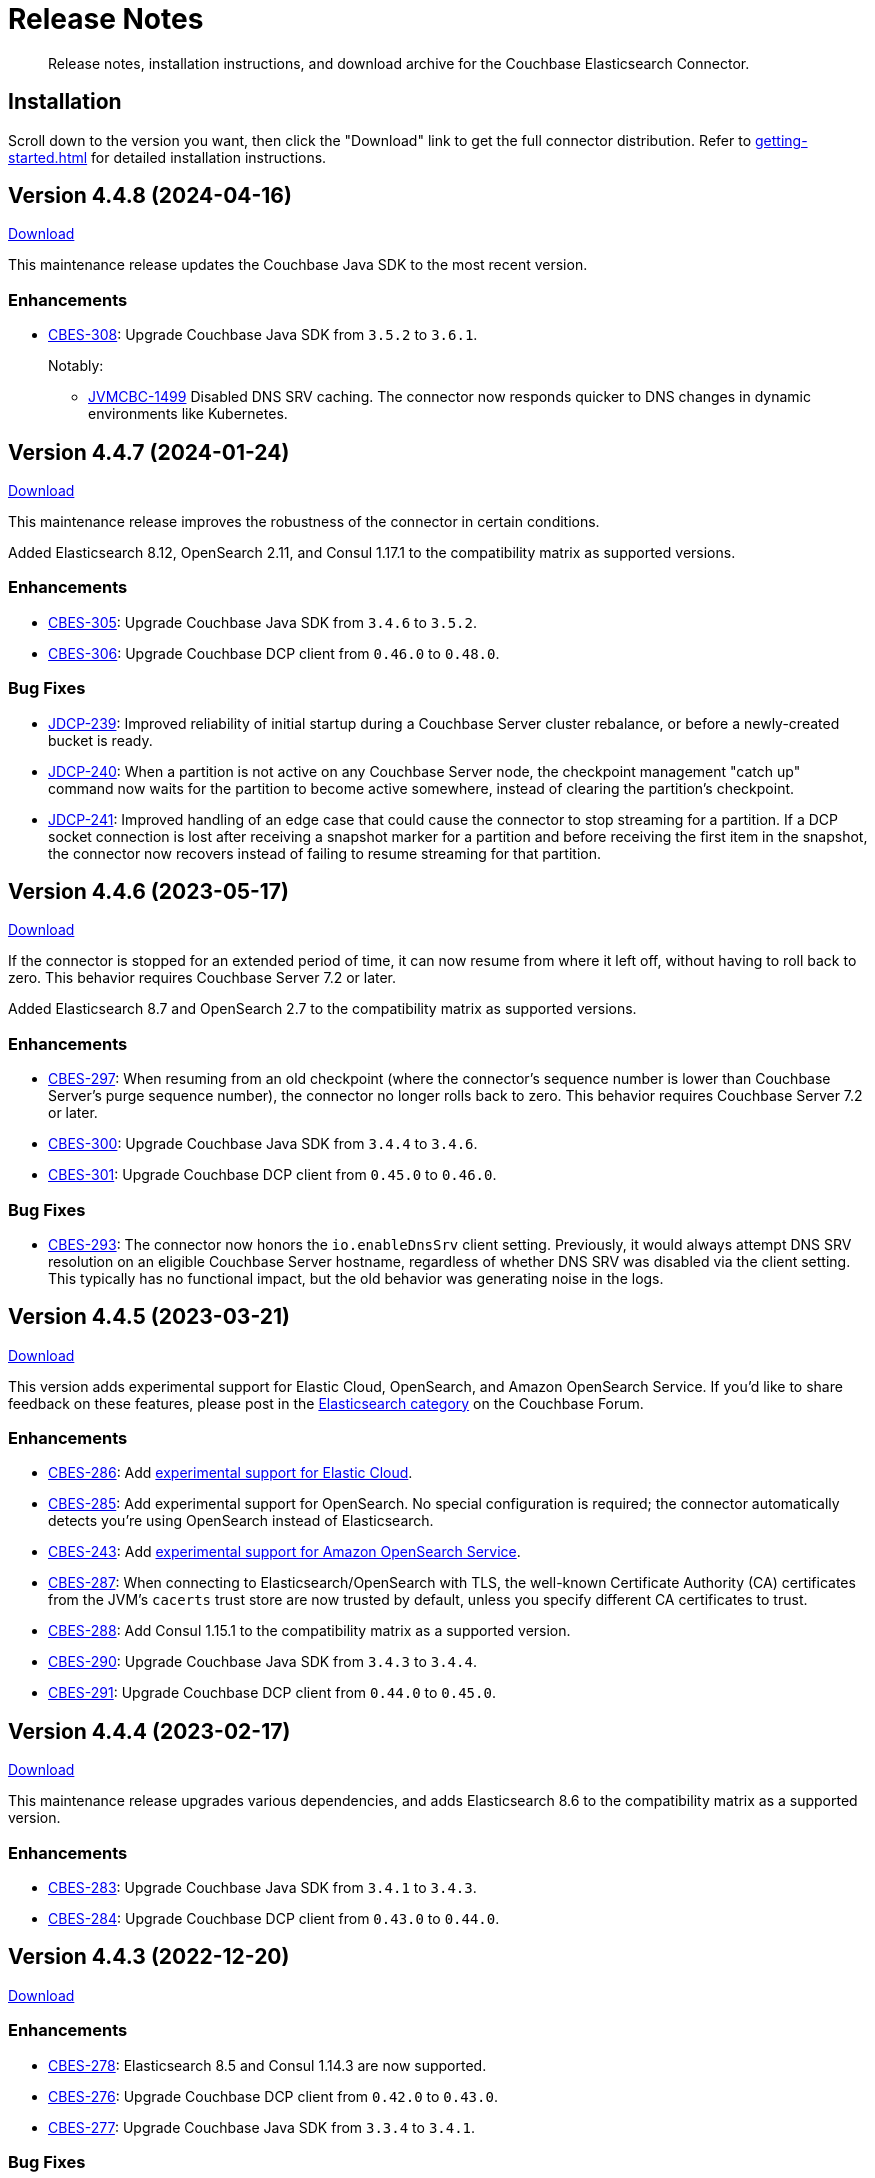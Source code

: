 = Release Notes

[abstract]
Release notes, installation instructions, and download archive for the Couchbase Elasticsearch Connector.

== Installation

Scroll down to the version you want, then click the "Download" link to get the full connector distribution.
Refer to xref:getting-started.adoc[] for detailed installation instructions.

[[v4.4.8]]
== Version 4.4.8 (2024-04-16)

https://packages.couchbase.com/clients/connectors/elasticsearch/4.4.8/couchbase-elasticsearch-connector-4.4.8.zip[Download]

This maintenance release updates the Couchbase Java SDK to the most recent version.

=== Enhancements

* https://issues.couchbase.com/browse/CBES-308[CBES-308]:
Upgrade Couchbase Java SDK from `3.5.2` to `3.6.1`.
+
Notably:

** https://issues.couchbase.com/browse/JVMCBC-1499[JVMCBC-1499]
Disabled DNS SRV caching.
The connector now responds quicker to DNS changes in dynamic environments like Kubernetes.

[[v4.4.7]]
== Version 4.4.7 (2024-01-24)

https://packages.couchbase.com/clients/connectors/elasticsearch/4.4.7/couchbase-elasticsearch-connector-4.4.7.zip[Download]

This maintenance release improves the robustness of the connector in certain conditions.

Added Elasticsearch 8.12, OpenSearch 2.11, and Consul 1.17.1 to the compatibility matrix as supported versions.

=== Enhancements

* https://issues.couchbase.com/browse/CBES-305[CBES-305]:
Upgrade Couchbase Java SDK from `3.4.6` to `3.5.2`.

* https://issues.couchbase.com/browse/CBES-306[CBES-306]:
Upgrade Couchbase DCP client from `0.46.0` to `0.48.0`.

=== Bug Fixes

* https://issues.couchbase.com/browse/JDCP-239[JDCP-239]:
Improved reliability of initial startup during a Couchbase Server cluster rebalance, or before a newly-created bucket is ready.

* https://issues.couchbase.com/browse/JDCP-240[JDCP-240]:
When a partition is not active on any Couchbase Server node, the checkpoint management "catch up" command now waits for the partition to become active somewhere, instead of clearing the partition's checkpoint.

* https://issues.couchbase.com/browse/JDCP-241[JDCP-241]:
Improved handling of an edge case that could cause the connector to stop streaming for a partition.
If a DCP socket connection is lost after receiving a snapshot marker for a partition and before receiving the first item in the snapshot, the connector now recovers instead of failing to resume streaming for that partition.

[[v4.4.6]]
== Version 4.4.6 (2023-05-17)

https://packages.couchbase.com/clients/connectors/elasticsearch/4.4.6/couchbase-elasticsearch-connector-4.4.6.zip[Download]

If the connector is stopped for an extended period of time, it can now resume from where it left off, without having to roll back to zero.
This behavior requires Couchbase Server 7.2 or later.

Added Elasticsearch 8.7 and OpenSearch 2.7 to the compatibility matrix as supported versions.

=== Enhancements

* https://issues.couchbase.com/browse/CBES-297[CBES-297]:
When resuming from an old checkpoint (where the connector's sequence number is lower than Couchbase Server's purge sequence number), the connector no longer rolls back to zero.
This behavior requires Couchbase Server 7.2 or later.

* https://issues.couchbase.com/browse/CBES-300[CBES-300]:
Upgrade Couchbase Java SDK from `3.4.4` to `3.4.6`.

* https://issues.couchbase.com/browse/CBES-301[CBES-301]:
Upgrade Couchbase DCP client from `0.45.0` to `0.46.0`.

=== Bug Fixes

* https://issues.couchbase.com/browse/CBES-293[CBES-293]:
The connector now honors the `io.enableDnsSrv` client setting.
Previously, it would always attempt DNS SRV resolution on an eligible Couchbase Server hostname, regardless of whether DNS SRV was disabled via the client setting.
This typically has no functional impact, but the old behavior was generating noise in the logs.

[[v4.4.5]]
== Version 4.4.5 (2023-03-21)

https://packages.couchbase.com/clients/connectors/elasticsearch/4.4.5/couchbase-elasticsearch-connector-4.4.5.zip[Download]

This version adds experimental support for Elastic Cloud, OpenSearch, and Amazon OpenSearch Service.
If you'd like to share feedback on these features, please post in the https://forums.couchbase.com/c/elasticsearch-connector/36[Elasticsearch category] on the Couchbase Forum.

=== Enhancements

* https://issues.couchbase.com/browse/CBES-286[CBES-286]:
Add xref:configuration.adoc#elastic-cloud[experimental support for Elastic Cloud].

* https://issues.couchbase.com/browse/CBES-285[CBES-285]:
Add experimental support for OpenSearch.
No special configuration is required; the connector automatically detects you're using OpenSearch instead of Elasticsearch.

* https://issues.couchbase.com/browse/CBES-243[CBES-243]:
Add xref:configuration.adoc#amazon-opensearch-service[experimental support for Amazon OpenSearch Service].

* https://issues.couchbase.com/browse/CBES-287[CBES-287]:
When connecting to Elasticsearch/OpenSearch with TLS, the well-known Certificate Authority (CA) certificates from the JVM's `cacerts` trust store are now trusted by default, unless you specify different CA certificates to trust.

* https://issues.couchbase.com/browse/CBES-288[CBES-288]:
Add Consul 1.15.1 to the compatibility matrix as a supported version.

* https://issues.couchbase.com/browse/CBES-290[CBES-290]:
Upgrade Couchbase Java SDK from `3.4.3` to `3.4.4`.

* https://issues.couchbase.com/browse/CBES-291[CBES-291]:
Upgrade Couchbase DCP client from `0.44.0` to `0.45.0`.

[[v4.4.4]]
== Version 4.4.4 (2023-02-17)

https://packages.couchbase.com/clients/connectors/elasticsearch/4.4.4/couchbase-elasticsearch-connector-4.4.4.zip[Download]

This maintenance release upgrades various dependencies, and adds Elasticsearch 8.6 to the compatibility matrix as a supported version.

=== Enhancements

* https://issues.couchbase.com/browse/CBES-283[CBES-283]:
Upgrade Couchbase Java SDK from `3.4.1` to `3.4.3`.

* https://issues.couchbase.com/browse/CBES-284[CBES-284]:
Upgrade Couchbase DCP client from `0.43.0` to `0.44.0`.

[[v4.4.3]]
== Version 4.4.3 (2022-12-20)

https://packages.couchbase.com/clients/connectors/elasticsearch/4.4.3/couchbase-elasticsearch-connector-4.4.3.zip[Download]

=== Enhancements

* https://issues.couchbase.com/browse/CBES-278[CBES-278]:
Elasticsearch 8.5 and Consul 1.14.3 are now supported.

* https://issues.couchbase.com/browse/CBES-276[CBES-276]:
Upgrade Couchbase DCP client from `0.42.0` to `0.43.0`.

* https://issues.couchbase.com/browse/CBES-277[CBES-277]:
Upgrade Couchbase Java SDK from `3.3.4` to `3.4.1`.

=== Bug Fixes

* https://issues.couchbase.com/browse/CBES-281[CBES-281]:
A regression in version `4.4.0` caused the connector to omit null-valued document fields when writing to Elasticsearch.
Null-valued fields are now replicated correctly again.

* https://issues.couchbase.com/browse/JDCP-232[JDCP-232]:
Fixed a race condition that sometimes caused the connector to fail on startup with the message:
`java.lang.IllegalStateException: Tried to add duplicate channel`.

[[v4.4.2]]
== Version 4.4.2 (2022-10-21)

https://packages.couchbase.com/clients/connectors/elasticsearch/4.4.2/couchbase-elasticsearch-connector-4.4.2.zip[Download]

You can now authenticate with Couchbase as an LDAP user, as long as secure connections are enabled.

=== Enhancements

* https://issues.couchbase.com/browse/JDCP-224[JDCP-224]:
Use SASL mechanism `PLAIN` when authenticating with Couchbase on a secure connection.
`PLAIN` is the fastest mechanism, and the only one that works with LDAP users.

* https://issues.couchbase.com/browse/JDCP-217[JDCP-217]:
Support Couchbase clusters that advertise only TLS ports.

* https://issues.couchbase.com/browse/CBES-267[CBES-267]:
Include date and time zone in log message timestamps.

* https://issues.couchbase.com/browse/CBES-268[CBES-268]:
Increase the DCP connection handshake timeout from 3 seconds to 12 seconds, allowing more time to connect to a remote/overloaded cluster.

* https://issues.couchbase.com/browse/CBES-275[CBES-275]:
Upgrade Couchbase DCP client from `0.41.0` to `0.42.0`.

* Upgraded `commons-text` from `1.9` to `1.10.0`.
Please see https://www.couchbase.com/blog/security-vulnerability-text4shell/[our official response to CVE-2022-42889 (also known as Text4Shell)].
In brief, no version of the Elasticsearch connector is vulnerable.

[[v4.4.1]]
== Version 4.4.1 (2022-09-20)

https://packages.couchbase.com/clients/connectors/elasticsearch/4.4.1/couchbase-elasticsearch-connector-4.4.1.zip[Download]

Adds support for recent versions of HashiCorp Consul, and improves the lifecycle of the connector's Consul service definitions.

Elasticsearch 8.4 joins the list of supported versions.

=== Behavioral Changes

* https://issues.couchbase.com/browse/CBES-240[CBES-240]:
*Autonomous Operations Mode* When the connector shuts down gracefully in response to an interrupt signal, it now deregisters its Consul service definition before exiting.
For ungraceful shutdowns, Consul automatically deregisters a service definition that remains in "critical" state for 7 days.
+
TIP: You can customize these behaviors in the connector's Consul-specific configuration, specified with the command-line option:
+
[source,shell]
----
--consul <path/to/consul.toml>
----

=== Enhancements

* https://issues.couchbase.com/browse/CBES-237[CBES-237]:
*Autonomous Operations Mode* HashiCorp Consul 1.13, 1.12, and 1.11 are now supported.

* https://issues.couchbase.com/browse/CBES-144[CBES-144]:
*Autonomous Operations Mode* The connector now recovers from transient Consul errors that sometimes occur during leader election.
When Consul returns HTTP status code 500 or 503, the connector now retries the request instead of immediately terminating.

* https://issues.couchbase.com/browse/CBES-262[CBES-262]:
Elasticsearch 8.4 is now supported.

* https://issues.couchbase.com/browse/CBES-256[CBES-256]:
OpenJDK 17 is now supported, and is used by the Docker image.
The Dockerfile now refers to the base image by a stable minor version tag (instead of a specific patch version), which should make it easier for us to update the connector image when the base image receives security updates.

* https://issues.couchbase.com/browse/CBES-263[CBES-263]:
Upgraded Couchbase Java SDK from `3.3.2` to `3.3.4`.

* https://issues.couchbase.com/browse/CBES-266[CBES-266]:
Upgraded Couchbase DCP client from `0.40.0` to `0.41.0`.

[[v4.4.0]]
== Version 4.4.0 (2022-08-01)

https://packages.couchbase.com/clients/connectors/elasticsearch/4.4.0/couchbase-elasticsearch-connector-4.4.0.zip[Download]

The connector now supports Elasticsearch 8, and it's easier to configure the trusted Certificate Authority (CA) certificates.

=== Breaking Changes

* The minimum required version of Elasticsearch is now `7.14.0`.

* OpenSearch and Amazon OpenSearch Service are not supported.
If you're using a previous version of the connector with OpenSearch, please remain on that version for now.
We're investigating restoring support in a future version.
*UPDATE*: <<v4.4.5>> restores support for OpenSearch and Amazon OpenSearch Service as an experimental feature.

=== Enhancements

* https://issues.couchbase.com/browse/CBES-254[CBES-254]:
Added support for Elasticsearch 8.

* https://issues.couchbase.com/browse/CBES-258[CBES-258]:
When using secure connections, the connector can now read the Couchbase and Elasticsearch CA certificates from separate PEM files instead of a single Java keystore.
The `[couchbase]` and `[elasticsearch]` config sections each have a new `pathToCaCertificate` property that points to the respective PEM file.

* https://issues.couchbase.com/browse/CBES-257[CBES-257]:
When connecting to Couchbase Capella, it's no longer necessary to configure the CA certificate.
Just make sure not to configure the deprecated `[truststore]` config section, and make sure to leave the `pathToCaCertificate` property in the `[couchbase]` config section blank.

* https://issues.couchbase.com/browse/CBES-259[CBES-259]:
Upgraded Couchbase Java SDK from `3.3.1` to `3.3.2`.

=== Deprecations

* The `[truststore]` config section is deprecated, and will be removed in a future version.
Instead, please use the new `pathToCaCertificate` config properties added by https://issues.couchbase.com/browse/CBES-258[CBES-258].

* The `typeName` property in the `[elasticsearch.typeDefaults]`, `\[[elasticsearch.type]]`, and `[elasticsearch.rejectionLog]` config sections is deprecated, and will be removed in a future version.
Specifying this property has no effect, since the concept of document types was removed in Elasticsearch 7.

[[v4.3.9]]
== Version 4.3.9 (2022-12-20)

https://packages.couchbase.com/clients/connectors/elasticsearch/4.3.9/couchbase-elasticsearch-connector-4.3.9.zip[Download]

This release bumps various dependency versions.
There are no new features or bug fixes.

=== Enhancements

* https://issues.couchbase.com/browse/CBES-279[CBES-279]:
Upgrade the Docker base image to the latest version of `ubi8/openjdk-11-runtime`.
The Dockerfile now uses a floating tag for the base image.
This makes it easier to refresh the connector image when the base image is updated.

* Upgraded `commons-text` from `1.9` to `1.10.0`.
Please see https://www.couchbase.com/blog/security-vulnerability-text4shell/[our official response to CVE-2022-42889 (also known as Text4Shell)].
In brief, no version of the Elasticsearch connector is vulnerable.

[[v4.3.8]]
== Version 4.3.8 (2022-06-21)

https://packages.couchbase.com/clients/connectors/elasticsearch/4.3.8/couchbase-elasticsearch-connector-4.3.8.zip[Download]

This release bumps various dependency versions.
There are no new features or bug fixes.

=== Enhancements

* https://issues.couchbase.com/browse/CBES-255[CBES-255]:
Upgrade Couchbase Java SDK from 3.3.0 to 3.3.1.

* https://issues.couchbase.com/browse/CBES-253[CBES-253]:
Upgrade the Docker base image to the latest version of `ubi8/openjdk-11-runtime`.


[[v4.3.7]]
== Version 4.3.7 (2022-05-17)

https://packages.couchbase.com/clients/connectors/elasticsearch/4.3.7/couchbase-elasticsearch-connector-4.3.7.zip[Download]

This release bumps various dependency versions.
There are no new features or bug fixes.

=== Enhancements

* https://issues.couchbase.com/browse/CBES-249[CBES-249]:
Upgrade Couchbase Java SDK from 3.2.6 to 3.3.0.

* https://issues.couchbase.com/browse/CBES-252[CBES-252]:
Upgrade `ubi8/openjdk-11-runtime` base image from 1.11-2.1648459559 to 1.12-1.1651233103.

[[v4.3.6]]
== Version 4.3.6 (2022-04-19)

https://packages.couchbase.com/clients/connectors/elasticsearch/4.3.6/couchbase-elasticsearch-connector-4.3.6.zip[Download]

This release adds a new `/info` HTTP endpoint that displays information about the connector.

=== Enhancements

* https://issues.couchbase.com/browse/CBES-247[CBES-247]:
The new `/info` HTTP endpoint reports the connector version and membership in a machine-readable format.

* https://issues.couchbase.com/browse/CBES-248[CBES-248]:
Upgrade Couchbase Java SDK from 3.2.4 to 3.2.6.

[[v4.3.5]]
== Version 4.3.5 (2022-01-18)

https://packages.couchbase.com/clients/connectors/elasticsearch/4.3.5/couchbase-elasticsearch-connector-4.3.5.zip[Download]

This is a maintenance released focused on upgrading dependencies to the latest versions.

=== Enhancements

* https://issues.couchbase.com/browse/CBES-238[CBES-238]:
Resolved an incompatibility with Consul 1.10.

* https://issues.couchbase.com/browse/CBES-241[CBES-241]:
Upgraded Log4j from 2.17.0 to 2.17.1.

NOTE: *Regarding CVE-2021-44832:* The connector’s out-of-the-box logging configuration does not use Log4j’s JDBC appender.
You may still wish to upgrade to avoid false positives from vulnerability scanners.

* https://issues.couchbase.com/browse/CBES-245[CBES-245]:
Upgraded Couchbase DCP client from 0.38.0 to 0.39.0:

** https://issues.couchbase.com/browse/JDCP-210[JDCP-210]
Authentication no longer fails when credentials have non-ASCII characters and the system default encoding is not UTF-8.

* https://issues.couchbase.com/browse/CBES-242[CBES-242]:
Upgraded other dependencies to the latest versions.

[[v4.2.15]]
== Version 4.2.15 (2022-01-18)

https://packages.couchbase.com/clients/connectors/elasticsearch/4.2.15/couchbase-elasticsearch-connector-4.2.15.zip[Download]

This release upgrades Log4j again (sigh).

NOTE: *Regarding CVE-2021-44832:* The connector's out-of-the-box logging configuration does not use Log4j's JDBC appender.
You may still wish to upgrade to avoid false positives from vulnerability scanners.

=== Enhancements

* https://issues.couchbase.com/browse/CBES-241[CBES-241]:
Upgrade Log4j from 2.17.0 to 2.17.1.

[[v4.3.4]]
== Version 4.3.4 (2021-12-21)

https://packages.couchbase.com/clients/connectors/elasticsearch/4.3.4/couchbase-elasticsearch-connector-4.3.4.zip[Download]

This release makes it easier to xref:kubernetes.adoc[deploy the connector in Kubernetes], and upgrades Log4j from 2.15.0 to 2.17.0.

=== Enhancements

* https://issues.couchbase.com/browse/CBES-232[CBES-232]:
Upgraded Log4j from 2.15.0 to 2.17.0.
This prevents vulnerability scanners from flagging Log4j 2.15.0 as a potential security risk.

NOTE: All versions of the connector are immune to CVE-2021-45046 and CVE-2021-45105 because the connector does not use the Thread Context Map / Mapped Diagnostic Context (MDC) feature of Log4j.

* https://issues.couchbase.com/browse/CBES-200[CBES-200]:
Added basic Kubernetes integration.
See the new documentation page, xref:kubernetes.adoc[].

* https://issues.couchbase.com/browse/CBES-226[CBES-226]:
Added a LICENSE file to the distribution archive (Apache License Version 2.0, same as before).

* https://issues.couchbase.com/browse/CBES-234[CBES-234]:
Upgraded DCP client from 0.37.0 to 0.38.0 for better error messages if the Couchbase user does not have the required permissions.

* https://issues.couchbase.com/browse/CBES-235[CBES-235]:
Upgraded Couchbase Java client from 3.2.0 to 3.2.4 to pick up the latest dependency versions.


[[v4.2.14]]
== Version 4.2.14 (2021-12-21)

https://packages.couchbase.com/clients/connectors/elasticsearch/4.2.14/couchbase-elasticsearch-connector-4.2.14.zip[Download]

This release upgrades Log4j from 2.15.0 to 2.17.0.

=== Enhancements

* https://issues.couchbase.com/browse/CBES-232[CBES-232]:
Upgraded Log4j from 2.15.0 to 2.17.0.
This prevents vulnerability scanners from flagging Log4j 2.15.0 as a potential security risk.

NOTE: All versions of the connector are immune to CVE-2021-45046 and CVE-2021-45105 because the connector does not use the Thread Context Map / Mapped Diagnostic Context (MDC) feature of Log4j.

[[v4.3.3]]
== Version 4.3.3 (2021-12-10)

https://packages.couchbase.com/clients/connectors/elasticsearch/4.3.3/couchbase-elasticsearch-connector-4.3.3.zip[Download]

This release fixes a high severity vulnerability related to Log4j 2.
All users should upgrade the connector to 4.3.3 (or 4.2.13) as soon as possible.

=== Bug Fixes

* https://issues.couchbase.com/browse/CBES-230[CBES-230]:
Upgrade Log4j 2 from 2.14.1 to 2.15.0 to address CVE-2021-44228.

[[v4.2.13]]
== Version 4.2.13 (2021-12-10)

https://packages.couchbase.com/clients/connectors/elasticsearch/4.2.13/couchbase-elasticsearch-connector-4.2.13.zip[Download]

This release fixes a high severity vulnerability related to Log4j 2.
All users should upgrade the connector to 4.2.13 (or 4.3.3 and later) as soon as possible.

=== Bug Fixes

* https://issues.couchbase.com/browse/CBES-230[CBES-230]:
Upgrade Log4j 2 from 2.14.1 to 2.15.0 to address CVE-2021-44228.


[[v4.3.2]]
== Version 4.3.2 (2021-10-19)

https://packages.couchbase.com/clients/connectors/elasticsearch/4.3.2/couchbase-elasticsearch-connector-4.3.2.zip[Download]

This version reduces the default flow control buffer size to a more reasonable value and improves DCP diagnostics.

=== Enhancements

* https://issues.couchbase.com/browse/CBES-224[CBES-224]:
The default flow control buffer size is now 16 MB instead of 128 MB.
This makes it less likely the connector will run out of memory under heavy load with the default heap size.
The documentation now describes how the DCP https://docs.couchbase.com/elasticsearch-connector/current/configuration.html#dcp[flowControlBuffer] config property affects the connector's memory requirements.

* https://issues.couchbase.com/browse/CBES-223[CBES-223]:
Upgraded DCP client from 0.36.0 to 0.37.0.
This upgrade adds a workaround for https://issues.couchbase.com/browse/MB-48655[MB-48655] so all versions of Couchbase now correctly log DCP diagnostic messages from the connector.

* https://issues.couchbase.com/browse/CBES-222[CBES-222]:
The connector no longer logs the Couchbase Server version.
Prior to this change the log message always had a placeholder version of `9999.0.0` which was misleading.

[[v4.3.1]]
== Version 4.3.1 (2021-08-20)

https://packages.couchbase.com/clients/connectors/elasticsearch/4.3.1/couchbase-elasticsearch-connector-4.3.1.zip[Download]

This release restores compatibility with Couchbase Server 7.0.2.

If you are currently using a connector version between 4.2.2 and 4.3.0 inclusive, please upgrade to 4.3.1 or later before upgrading Couchbase Server beyond 7.0.1.

=== Enhancements

* https://issues.couchbase.com/browse/CBES-221[CBES-221]:
Upgraded the DCP client from 0.35.0 to 0.36.0 for compatibility with Couchbase Server 7.0.2.

[[v4.3.0]]
== Version 4.3.0 (2021-07-20)

https://packages.couchbase.com/clients/connectors/elasticsearch/4.3.0/couchbase-elasticsearch-connector-4.3.0.zip[Download]

This release stabilizes the configuration options for working with Couchbase 7 Scopes and Collections.
All previously "uncommitted" options are promoted to "committed" status.

=== Enhancements

* The config options for working with Couchbase 7 Scopes and Collections are now part of the "committed" API.

* All other "uncommitted" config options are promoted to "committed" status as well.

=== Breaking Changes

* https://issues.couchbase.com/browse/CBES-215[CBES-215]:
**The connector now requires Java 11 (or later).**

* https://issues.couchbase.com/browse/CBES-212[CBES-212]:
**Elasticsearch 5 is no longer supported.**
It still works (at least for now), but we're no longer testing it.
Please upgrade to a more recent version of Elasticsearch.

* The deprecated `cbes.backfill*` metrics have been removed.
As a replacement, please use the `cbes.backlog` metric which gives ongoing insight into the connector's performance.

[[v4.2.12]]
== Version 4.2.12 (2021-07-20)

https://packages.couchbase.com/clients/connectors/elasticsearch/4.2.12/couchbase-elasticsearch-connector-4.2.12.zip[Download]

This release upgrades various dependencies to the latest versions and improves how permanent indexing failures are logged.

=== Enhancements

* https://issues.couchbase.com/browse/CBES-213[CBES-213]:
When logging permanent indexing failures, the connector now sanitizes the contents of the failure message to ensure sensitive information is redacted.

* https://issues.couchbase.com/browse/CBES-209[CBES-209]:
Upgraded the Couchbase Java SDK from 3.1.3 to 3.2.0.

* https://issues.couchbase.com/browse/CBES-217[CBES-217]:
Upgraded the DCP client from 0.34.0 to 0.35.0.

* https://issues.couchbase.com/browse/CBES-211[CBES-211]:
Upgraded various dependencies to the latest versions.

[[v4.2.11]]
== Version 4.2.11 (2021-05-18)

https://packages.couchbase.com/clients/connectors/elasticsearch/4.2.11/couchbase-elasticsearch-connector-4.2.11.zip[Download]

This release makes it easier for custom tools to parse config files that have environment variable placeholders.

=== Enhancements

* https://issues.couchbase.com/browse/CBES-206[CBES-206]:
Integer and boolean config properties can now be specified as strings.
For example: `7` and `'7'` are now both valid for an integer property, and `true` and `'true'` are now both valid for a boolean property.
This lets you use environment variable placeholders for integer and boolean properties without invalidating the TOML syntax -- just enclose them in quotes, like: `'${SOME_INTEGER}'`.
The connector resolves placeholders before parsing the TOML, so it doesn't care about the invalid syntax; this change just makes it easier for other tools to parse the connector config file.

[[v4.2.10]]
== Version 4.2.10 (2021-04-20)

https://packages.couchbase.com/clients/connectors/elasticsearch/4.2.10/couchbase-elasticsearch-connector-4.2.10.zip[Download]

This release brings minor improvements to monitoring and configurability.

=== Enhancements

* https://issues.couchbase.com/browse/CBES-202[CBES-202]:
The connector now waits until it has connected to both Couchbase and Elasticsearch before starting the HTTP server for the `/metrics` endpoint.
This makes it more useful as a "readiness" probe.

* https://issues.couchbase.com/browse/CBES-204[CBES-204]:
Added a new `[couchbase.env]` xref:configuration.adoc#couchbase-env[config section] for tuning Couchbase Java SDK settings.

* https://issues.couchbase.com/browse/CBES-203[CBES-203]:
Upgraded the Couchbase Java SDK from 3.1.2 to https://docs.couchbase.com/java-sdk/3.1/project-docs/sdk-release-notes.html#version-3-1-3-2-march-2021[3.1.3].

* https://issues.couchbase.com/browse/CBES-205[CBES-205]:
Upgraded the DCP client from 0.33.0 to 0.34.0.

[[v4.2.9]]
== Version 4.2.9 (2021-03-16)

https://packages.couchbase.com/clients/connectors/elasticsearch/4.2.9/couchbase-elasticsearch-connector-4.2.9.zip[Download]

This release improves diagnostic logging and fixes an issue with scopes & collections.

=== Enhancements

* https://issues.couchbase.com/browse/CBES-192[CBES-192]:
When the new `logDocumentLifecycle` config property is set to true in the https://docs.couchbase.com/elasticsearch-connector/4.2/configuration.html#logging[logging] section, the connector writes detailed log entries as each document flows through the connector.

* https://issues.couchbase.com/browse/CBES-198[CBES-198]:
Log redaction is now configurable via the new `redactionLevel` config property in the https://docs.couchbase.com/elasticsearch-connector/4.2/configuration.html#logging[logging] section.

* https://issues.couchbase.com/browse/CBES-199[CBES-199]:
Upgraded the DCP client from 0.32.0 to 0.33.0.

=== Bug Fixes

* https://issues.couchbase.com/browse/CBES-193[CBES-193]:
If two documents in different collections had the same ID, and both were processed by the connector in the same batch, one would be incorrectly flagged as a duplicate and dropped, even if it had a different destination index.
With this fix, documents are never considered duplicates if they have different destination indexes.
_This issue only affected users experimenting with the Scopes & Collections feature._

[[v4.2.8]]
== Version 4.2.8 (2021-02-16)

https://packages.couchbase.com/clients/connectors/elasticsearch/4.2.8/couchbase-elasticsearch-connector-4.2.8.zip[Download]

This release adds uncommitted support for client certificate authentication (mTLS), adds hostname verification for secure DCP connections, and improves the stability of the connector.

=== Enhancements

* https://issues.couchbase.com/browse/CBES-183[CBES-183]:
When secure connections are enabled, it is now possible to authenticate with Couchbase and/or Elasticsearch using an X.509 certificate instead of a username & password.
See the https://docs.couchbase.com/elasticsearch-connector/current/configuration.html#client-certificates[Client Certificates documentation] for details.
(This feature is added as "uncommitted", meaning it may change without notice.)

* https://issues.couchbase.com/browse/CBES-187[CBES-187]:
Errors during an early phase of connector startup were written to the console instead of being logged.
Now these errors will appear in the log as well.

* https://issues.couchbase.com/browse/CBES-189[CBES-189]:
Upgraded the Couchbase Java SDK from 3.1.0 to 3.1.2.

* https://issues.couchbase.com/browse/CBES-188[CBES-188]:
Upgraded the DCP client from 0.31.0 to 0.32.0.

* https://issues.couchbase.com/browse/JDCP-188[JDCP-188]:
Previously, TLS hostname verification was done only for the Couchbase Java client connection; now the DCP client connection is verified as well.

=== Bug Fixes

** https://issues.couchbase.com/browse/JDCP-183[JDCP-183]:
If an invalid stream offset is detected, the connector will now fail fast instead of potentially corrupting the saved checkpoint.

** https://issues.couchbase.com/browse/JDCP-184[JDCP-184]:
Resolved an issue that could cause a flow control deadlock when streaming from a subset of a bucket's collections or scopes.

[[v4.2.7]]
== Version 4.2.7 (2021-01-19)

https://packages.couchbase.com/clients/connectors/elasticsearch/4.2.7/couchbase-elasticsearch-connector-4.2.7.zip[Download]

For those running the connector in Autonomous Operations mode, this release improves compatibility with recent Consul versions.

=== Enhancements

* https://issues.couchbase.com/browse/CBES-185[CBES-185]:
The connector no longer fails to start when using Consul version 1.8.4 and later.
The list of tested and supported Consul versions now includes Consul 1.9.1.

[[v4.2.6]]
== Version 4.2.6 (2020-12-15)

https://packages.couchbase.com/clients/connectors/elasticsearch/4.2.6/couchbase-elasticsearch-connector-4.2.6.zip[Download]

This release brings improvements to monitoring and adds an option for disabling TLS certificate hostname verification.

=== Enhancements

* https://issues.couchbase.com/browse/CBES-184[CBES-184]:
The connector now exposes Prometheus metrics at `/metrics/prometheus`.
Prometheus metrics are "Uncommitted API" and subject to change between releases without notice.
The original Dropwizard JSON metrics are still available at `/metrics`, and can now be accessed at the alternative path `/metrics/dropwizard`.

* https://issues.couchbase.com/browse/CBES-181[CBES-181]:
Added a new config property, `hostnameVerification` (default: `true`).
Couchbase TLS certificate hostname verification was silently enabled by default in version 4.2.3.
If this caused problems for your deployment, and you are unable to issue certificates matching the Couchbase server nodes, you can now disable hostname verification by setting this new config property to `false`.

* https://issues.couchbase.com/browse/CBES-182[CBES-182]:
Upgraded the Couchbase Java SDK from 3.0.9 to 3.1.0.

[[v4.2.5]]
== Version 4.2.5 (2020-11-17)

https://packages.couchbase.com/clients/connectors/elasticsearch/4.2.5/couchbase-elasticsearch-connector-4.2.5.zip[Download]

This release fixes an issue with configuring secure connections to Elasticsearch using custom ports.
It also adds a new metric for monitoring the replication backlog.

=== Enhancements

* https://issues.couchbase.com/browse/CBES-121[CBES-121]:
Added new `cbes.backlog` metric which estimates the number of Couchbase document changes yet to be processed.
This is a general indication of how well the connector is keeping up with changes in Couchbase.
Note that the count only includes changes in the Couchbase partitions handled by the connector instance reporting the metric.
Unlike `cbes.backfill`, this value is dynamic; it goes up when changes happen in Couchbase, and goes down as the changes are processed by the connector.

* https://issues.couchbase.com/browse/CBES-178[CBES-178]:
Upgraded the DCP client from 0.30.0 to 0.31.0.

=== Bug Fixes

* https://issues.couchbase.com/browse/CBES-179[CBES-179]:
Fixed an issue that prevented the connector from establishing a secure connection to Elasticsearch if a custom port was specified.

[[v4.2.4]]
== Version 4.2.4 (2020-10-20)

https://packages.couchbase.com/clients/connectors/elasticsearch/4.2.4/couchbase-elasticsearch-connector-4.2.4.zip[Download]

This release improves compatibility with Couchbase Cloud, and fixes a few minor issues.

=== Enhancements

* https://issues.couchbase.com/browse/CBES-170[CBES-170]:
Bootstrap performance is improved when specifying custom ports.

* https://issues.couchbase.com/browse/CBES-175[CBES-175]:
Upgraded the Couchbase Java SDK from 3.0.6 to 3.0.9.
The connector no longer logs spurious warnings about being unable to fetch collections manifests.

* https://issues.couchbase.com/browse/CBES-177[CBES-177]:
Upgraded the DCP client from 0.28.0 to 0.30.0.

=== Bug Fixes

* https://issues.couchbase.com/browse/CBES-173[CBES-173]:
Fixed a regression in version 4.2.3 that broke alternate address resolution.
The connector now handles DNS SRV and alternate addresses correctly, and can connect to Couchbase Cloud or other network environments that use alternate addresses.

* https://issues.couchbase.com/browse/CBES-172[CBES-172]:
Removed duplicate command line scripts from the ZIP archive.
You can now `unzip` the archive without being prompted about overwriting the duplicate files.

[[v4.2.3]]
== Version 4.2.3 (2020-07-21)

https://packages.couchbase.com/clients/connectors/elasticsearch/4.2.3/couchbase-elasticsearch-connector-4.2.3.zip[Download]

This release adds "uncommitted" support for Collections and Scopes, a new feature planned for Couchbase Server 7.0.

=== Enhancements

* https://issues.couchbase.com/browse/CBES-163[CBES-163]:
Type definitions now have a `matchOnQualifiedKey` property that lets a rule match against the qualified document name, which includes the scope and collection.
This enables type definition rules that write to an Elasticsearch index whose name matches the Couchbase collection name.

* https://issues.couchbase.com/browse/CBES-164[CBES-164]:
The `[couchbase]` config section now has optional `scope` and `collection` properties that limit the replication to a single scope or to a set of collections.

* https://issues.couchbase.com/browse/CBES-165[CBES-165]:
The `[couchbase]` config section now has optional `metadataCollection` property that controls which collection is used to store metadata like replication checkpoints.

=== Known Issues

* https://issues.couchbase.com/browse/CBES-170[CBES-170]:
If you specify a custom port for a Couchbase host, it can take a long while to connect, and the connector will log lots of warnings about being unable to connect to the KV service.

The workaround is to bootstrap using a KV port (default 11210) instead of a manager port (default 8091), and to explicitly tag the port as belonging to the KV service, like this:

[source,toml]
----
hosts = ['example.com:12345=kv']
----

[[v4.2.2]]
== Version 4.2.2 (2020-05-19)

https://packages.couchbase.com/clients/connectors/elasticsearch/4.2.2/couchbase-elasticsearch-connector-4.2.2.zip[Download]

The connector now behaves better in environments where DNS entries are highly dynamic.
Instead of caching resolved hostnames, it now resolves hostnames prior to every connection attempt.

This release also improves decompression performance, activates Netty native transports, and fixes a bug that prevented the 'couchbase.network' config setting from being honored.

The compatibility matrix is updated to add support for Elasticsearch 7.6 and 7.7.
Elasticsearch versions prior to 6.6 are dropped due to end of life, with the exception of 5.6.16.

=== Bug Fixes

* https://issues.couchbase.com/browse/CBES-155[CBES-155] Couchbase client ignores 'couchbase.network' config setting

=== Enhancements

* https://issues.couchbase.com/browse/JDCP-156[JDCP-163] Force DNS lookups on reconnect
* https://issues.couchbase.com/browse/JDCP-156[JDCP-156] Enable Netty native transports by default
* https://issues.couchbase.com/browse/JDCP-82[JDCP-82] Decompress with org.iq80.snappy instead of Netty
* https://issues.couchbase.com/browse/CBES-158[CBES-158] Upgrade Couchbase SDK from 2.7.11 to 2.7.15
* https://issues.couchbase.com/browse/CBES-154[CBES-154] Upgrade DCP client from 0.25.0 to 0.28.0
* https://issues.couchbase.com/browse/JDCP-146[JDCP-146] Upgrade Netty from 4.0.56 to 4.1.48

[[v4.2.1]]
== Version 4.2.1 (2020-01-21)

https://packages.couchbase.com/clients/connectors/elasticsearch/4.2.1/couchbase-elasticsearch-connector-4.2.1.zip[Download]

This maintenance release addresses an issue with shutdown hooks that could prevent the connector from terminating in some circumstances.

Also fixed in this release, bulk request timeouts longer than 30 seconds are now honored instead of being reduced to 30 seconds.

Metrics from the Couchbase DCP client are now included in the metrics report, along with gauges for CPU load.

=== Bug Fixes

* https://issues.couchbase.com/browse/CBES-147[CBES-147] Stuck shutdown hook can prevent/delay JVM termination
* https://issues.couchbase.com/browse/CBES-149[CBES-149] Bulk request timeout is capped at 30 seconds

=== Enhancements

* https://issues.couchbase.com/browse/CBES-143[CBES-143] Report DCP metrics
* https://issues.couchbase.com/browse/CBES-148[CBES-148] Report CPU usage metrics
* https://issues.couchbase.com/browse/CBES-150[CBES-150] Upgrade Couchbase client to 2.7.11 and DCP client to 0.25.0

[[v4.2.0]]
== Version 4.2.0 (2019-10-15)

https://packages.couchbase.com/clients/connectors/elasticsearch/4.2.0/couchbase-elasticsearch-connector-4.2.0.zip[Download]

Hot on the heels of 4.1, we're releasing 4.2 with support for connecting directly to an Amazon Elasticsearch Service instance.
There's a new `[elasticsearch.aws]` config section for specifying the AWS region of the service.
Amazon credentials are obtained from the https://docs.aws.amazon.com/sdk-for-java/v1/developer-guide/credentials.html[Default Credential Provider Chain].

Also new in 4.2, the `cbes-consul` command now takes an optional `--consul-config` argument which points to a separate config file where you can specify a Consul ACL token.

On the version compatibility front, we've added support for Elasticsearch 7.4 and removed support for Elasticsearch 5.4 (which reached EOL on 2018-11-04).

=== Enhancements

* https://issues.couchbase.com/browse/CBES-129[CBES-129] Support direct connections to Amazon Elasticsearch Service
* https://issues.couchbase.com/browse/CBES-140[CBES-140] Support ACL Token Authentication when communicating with Consul
* https://issues.couchbase.com/browse/CBES-141[CBES-141] Extend support coverage to Elasticsearch 7.4

[[v4.1.0]]
== Version 4.1.0 (2019-09-05)

https://packages.couchbase.com/clients/connectors/elasticsearch/4.1.0/couchbase-elasticsearch-connector-4.1.0.zip[Download]

We are excited to unveil the new Autonomous Operations (AO) mode with major improvements to the availability and manageability of the connector.
When the connector is deployed in AO mode, worker processes use your HashiCorp Consul cluster to communicate with each other and automatically distribute the replication workload.
You can add or remove worker processes at any time without having to manually stop and reconfigure all of the workers.
Any worker that fails a health check is automatically removed, and its workload is redistributed among remaining workers.

The new `cbes-consul` command line tool is used to start a worker in AO mode.
It also provides streamlined checkpoint management and the ability to reconfigure or pause/resume all of the workers in an AO group at once.

Also new in this release is support for multi-network configuration.
This feature allows the connector to talk to Couchbase Server nodes that have been configured to advertise alternate network addresses for connecting to the node from outside a container/cloud networking environment.
The new `network` property in the `[couchbase]` section of the configuration gives you control over network selection (although the default value of `auto` is appropriate for most cases).

Finally, the range of supported Elasticsearch versions is extended to include 7.1, 7.2. and 7.3.

=== Enhancements

* https://issues.couchbase.com/browse/CBES-65[CBES-65] Autonomous Operations Mode with Consul
* https://issues.couchbase.com/browse/CBES-135[CBES-135] Expose multi-network config options
* https://issues.couchbase.com/browse/CBES-138[CBES-138] Upgrade to Couchbase client 2.7.9 and DCP client 0.24.0

[[v4.0.2]]
== Version 4.0.2 (2019-05-21)

https://packages.couchbase.com/clients/connectors/elasticsearch/4.0.2/couchbase-elasticsearch-connector-4.0.2.zip[Download]

This maintenance release fixes a bug that prevented some versions of Couchbase Server from rebalancing when the connector is running.

It also adds compatibility with the official Docker images for Elasticsearch 6.7.x and 7.0.x, and is the first version tested against OpenJDK 8 and OpenJDK 11.

=== Enhancements

* https://issues.couchbase.com/browse/CBES-122[CBES-122] Add support for OpenJDK
* https://issues.couchbase.com/browse/CBES-123[CBES-123] Support Elasticsearch 6.7 & 7.0 docker images
* https://issues.couchbase.com/browse/CBES-125[CBES-125] Suppress "types removal" warnings from Elasticsearch 7.0

=== Bug Fixes

* https://issues.couchbase.com/browse/CBES-128[CBES-128] Couchbase Server fails to rebalance if Elasticsearch connector is running

[[v4.0.1]]
== Version 4.0.1 (2019-04-15)

https://packages.couchbase.com/clients/connectors/elasticsearch/4.0.1/couchbase-elasticsearch-connector-4.0.1.zip[Download]

This maintenance release improves the stability of the connector and adds new configuration options.

=== Enhancements

* https://issues.couchbase.com/browse/CBES-90[CBES-90] Ability to use environment variables inside config
* https://issues.couchbase.com/browse/CBES-107[CBES-107] Misleading error message when can't connect to Elasticsearch
* https://issues.couchbase.com/browse/CBES-110[CBES-110] Need document routing to support join
* https://issues.couchbase.com/browse/CBES-114[CBES-114] Allow saving checkpoints in a different bucket

=== Bug Fixes

* https://issues.couchbase.com/browse/CBES-117[CBES-117] Connector exits on values that fail to parse

[[v4.0.0]]
== Version 4.0.0 (2018-10-12)

https://packages.couchbase.com/clients/connectors/elasticsearch/4.0.0/couchbase-elasticsearch-connector-4.0.0.zip[Download]

=== New in this version

* The connector is now a standalone process instead of an Elasticsearch plug-in.

* Compatible with Elasticsearch versions 5 and 6.

* Support for secure connections to Couchbase and Elasticsearch.

* Tools for managing replication checkpoints.

* A "rejection log" for documents Elasticsearch permanently refuses to index.

* Configurable document structure (omit metadata if you don't need it).

* The connector now listens for document changes using the high performance Couchbase Database Change Protocol (DCP).

==== Things to be aware of

CAUTION: This is a major version upgrade.
Because the plug-in and the standalone connector are so different, there is no online upgrade process.
See the xref:migration.adoc[Migration] documentation for details.

* Parent-child relationships are no longer supported, as this feature
was removed in ES 6.

* Routing documents to specific Elasticsearch shards is not implemented.
Please let us know if this feature is still relevant for your deployment.

== Older Releases

Although https://www.couchbase.com/support-policy/enterprise-software[no longer supported], documentation for older releases continues to be available in our https://docs-archive.couchbase.com/home/index.html[docs archive].

